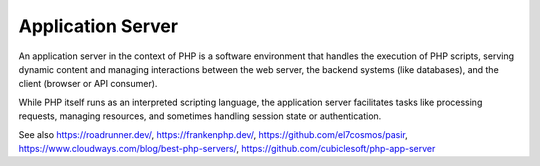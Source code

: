 .. _app-server:
.. _application-server:
.. meta::
	:description:
		Application Server: An application server in the context of PHP is a software environment that handles the execution of PHP scripts, serving dynamic content and managing interactions between the web server, the backend systems (like databases), and the client (browser or API consumer).
	:twitter:card: summary_large_image
	:twitter:site: @exakat
	:twitter:title: Application Server
	:twitter:description: Application Server: An application server in the context of PHP is a software environment that handles the execution of PHP scripts, serving dynamic content and managing interactions between the web server, the backend systems (like databases), and the client (browser or API consumer)
	:twitter:creator: @exakat
	:twitter:image:src: https://php-dictionary.readthedocs.io/en/latest/_static/logo.png
	:og:image: https://php-dictionary.readthedocs.io/en/latest/_static/logo.png
	:og:title: Application Server
	:og:type: article
	:og:description: An application server in the context of PHP is a software environment that handles the execution of PHP scripts, serving dynamic content and managing interactions between the web server, the backend systems (like databases), and the client (browser or API consumer)
	:og:url: https://php-dictionary.readthedocs.io/en/latest/dictionary/app-server.ini.html
	:og:locale: en
.. raw:: html

	<script type="application/ld+json">{"@context":"https:\/\/schema.org","@graph":[{"@type":"WebPage","@id":"https:\/\/php-dictionary.readthedocs.io\/en\/latest\/tips\/debug_zval_dump.html","url":"https:\/\/php-dictionary.readthedocs.io\/en\/latest\/tips\/debug_zval_dump.html","name":"Application Server","isPartOf":{"@id":"https:\/\/www.exakat.io\/"},"datePublished":"Fri, 29 Aug 2025 20:05:01 +0000","dateModified":"Fri, 29 Aug 2025 20:05:01 +0000","description":"An application server in the context of PHP is a software environment that handles the execution of PHP scripts, serving dynamic content and managing interactions between the web server, the backend systems (like databases), and the client (browser or API consumer)","inLanguage":"en-US","potentialAction":[{"@type":"ReadAction","target":["https:\/\/php-dictionary.readthedocs.io\/en\/latest\/dictionary\/Application Server.html"]}]},{"@type":"WebSite","@id":"https:\/\/www.exakat.io\/","url":"https:\/\/www.exakat.io\/","name":"Exakat","description":"Smart PHP static analysis","inLanguage":"en-US"}]}</script>


Application Server
------------------

An application server in the context of PHP is a software environment that handles the execution of PHP scripts, serving dynamic content and managing interactions between the web server, the backend systems (like databases), and the client (browser or API consumer).

While PHP itself runs as an interpreted scripting language, the application server facilitates tasks like processing requests, managing resources, and sometimes handling session state or authentication.

See also https://roadrunner.dev/, https://frankenphp.dev/, https://github.com/el7cosmos/pasir, https://www.cloudways.com/blog/best-php-servers/, https://github.com/cubiclesoft/php-app-server
